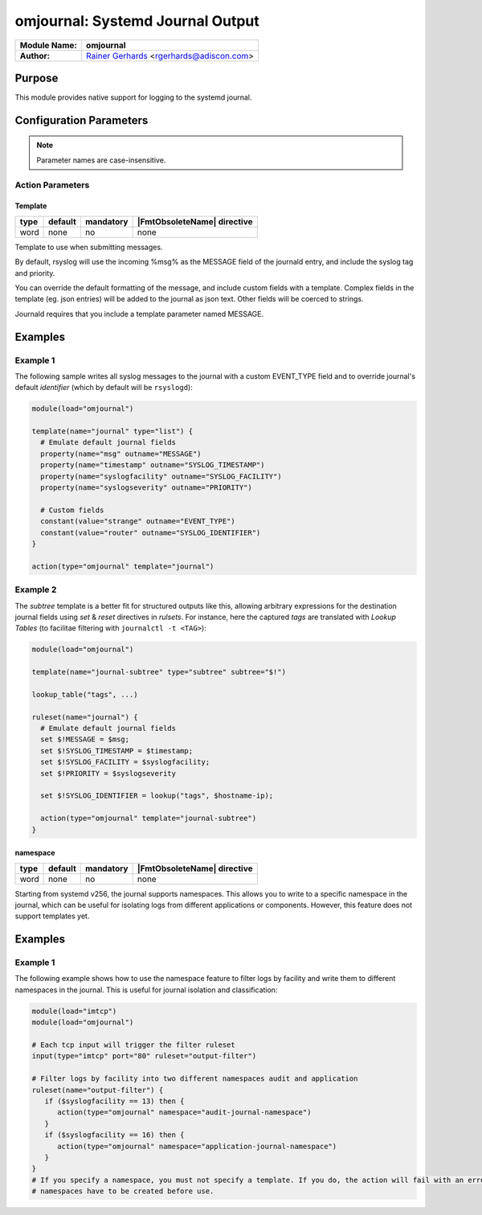*********************************
omjournal: Systemd Journal Output
*********************************

===========================  ===========================================================================
**Module Name:**             **omjournal**
**Author:**                  `Rainer Gerhards <https://rainer.gerhards.net/>`_ <rgerhards@adiscon.com>
===========================  ===========================================================================


Purpose
=======

This module provides native support for logging to the systemd journal.


Configuration Parameters
========================

.. note::

   Parameter names are case-insensitive.


Action Parameters
-----------------

Template
^^^^^^^^

.. csv-table::
   :header: "type", "default", "mandatory", "|FmtObsoleteName| directive"
   :widths: auto
   :class: parameter-table

   "word", "none", "no", "none"

Template to use when submitting messages.

By default, rsyslog will use the incoming %msg% as the MESSAGE field
of the journald entry, and include the syslog tag and priority.

You can override the default formatting of the message, and include
custom fields with a template. Complex fields in the template
(eg. json entries) will be added to the journal as json text. Other
fields will be coerced to strings.

Journald requires that you include a template parameter named MESSAGE.


Examples
========

Example 1
---------

The following sample writes all syslog messages to the journal with a
custom EVENT_TYPE field and to override journal's default *identifier* (which by default will be ``rsyslogd``):

.. code-block:: shell

   module(load="omjournal")

   template(name="journal" type="list") {
     # Emulate default journal fields
     property(name="msg" outname="MESSAGE")
     property(name="timestamp" outname="SYSLOG_TIMESTAMP")
     property(name="syslogfacility" outname="SYSLOG_FACILITY")
     property(name="syslogseverity" outname="PRIORITY")

     # Custom fields
     constant(value="strange" outname="EVENT_TYPE")
     constant(value="router" outname="SYSLOG_IDENTIFIER")
   }

   action(type="omjournal" template="journal")


Example 2
---------

The `subtree` template is a better fit for structured outputs like this, allowing arbitrary expressions for the destination journal fields using `set` & `reset` directives in *rulsets*.  For instance, here the captured *tags* are translated with `Lookup Tables`
(to facilitae filtering with ``journalctl -t <TAG>``):

.. code-block:: shell

   module(load="omjournal")

   template(name="journal-subtree" type="subtree" subtree="$!")

   lookup_table("tags", ...)

   ruleset(name="journal") {
     # Emulate default journal fields
     set $!MESSAGE = $msg;
     set $!SYSLOG_TIMESTAMP = $timestamp;
     set $!SYSLOG_FACILITY = $syslogfacility;
     set $!PRIORITY = $syslogseverity

     set $!SYSLOG_IDENTIFIER = lookup("tags", $hostname-ip);

     action(type="omjournal" template="journal-subtree")
   }

namespace
^^^^^^^^^

.. csv-table::
   :header: "type", "default", "mandatory", "|FmtObsoleteName| directive"
   :widths: auto
   :class: parameter-table

   "word", "none", "no", "none"

Starting from systemd v256, the journal supports namespaces. This allows
you to write to a specific namespace in the journal, which can be useful
for isolating logs from different applications or components.
However, this feature does not support templates yet.

Examples
========

Example 1
---------

The following example shows how to use the namespace feature to filter logs
by facility and write them to different namespaces in the journal. This is useful for journal isolation and classification:

.. code-block:: shell

   module(load="imtcp")
   module(load="omjournal")

   # Each tcp input will trigger the filter ruleset
   input(type="imtcp" port="80" ruleset="output-filter")

   # Filter logs by facility into two different namespaces audit and application
   ruleset(name="output-filter") {
      if ($syslogfacility == 13) then {
         action(type="omjournal" namespace="audit-journal-namespace")
      }
      if ($syslogfacility == 16) then {
         action(type="omjournal" namespace="application-journal-namespace")
      }
   }
   # If you specify a namespace, you must not specify a template. If you do, the action will fail with an error message.
   # namespaces have to be created before use.
